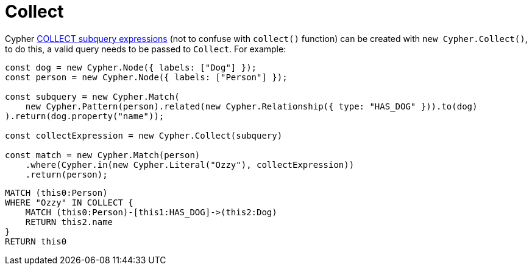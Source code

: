 [[collect]]
:description: This page describes how to create COLLECT subqueries with the Cypher Builder.
= Collect

Cypher link:https://neo4j.com/docs/cypher-manual/current/subqueries/collect/[COLLECT subquery expressions] (not to confuse with `collect()` function) can be created with `new Cypher.Collect()`, to do this, a valid query needs to be passed to `Collect`. For example:

[source, javascript]
----
const dog = new Cypher.Node({ labels: ["Dog"] });
const person = new Cypher.Node({ labels: ["Person"] });

const subquery = new Cypher.Match(
    new Cypher.Pattern(person).related(new Cypher.Relationship({ type: "HAS_DOG" })).to(dog)
).return(dog.property("name"));

const collectExpression = new Cypher.Collect(subquery)

const match = new Cypher.Match(person)
    .where(Cypher.in(new Cypher.Literal("Ozzy"), collectExpression))
    .return(person);
----

[source, cypher]
----
MATCH (this0:Person)
WHERE "Ozzy" IN COLLECT {
    MATCH (this0:Person)-[this1:HAS_DOG]->(this2:Dog)
    RETURN this2.name
}
RETURN this0
----
